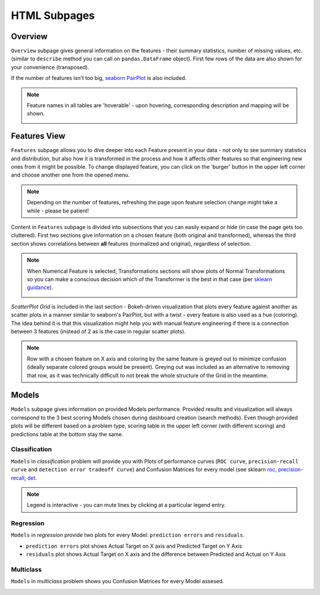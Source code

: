 HTML Subpages
*************

Overview
========

.. image:: screenshots/overview.*

``Overview`` subpage gives general information on the features - their summary statistics, number of missing values,
etc. (similar to ``describe`` method you can call on ``pandas.DataFrame`` object). First few rows of the
data are also shown for your convenience (transposed).


If the number of features isn't too big, `seaborn PairPlot <https://seaborn.pydata.org/generated/seaborn.pairplot.html>`_
is also included.

.. note::

    Feature names in all tables are 'hoverable' - upon hovering, corresponding description and mapping will be shown.

    .. image:: screenshots/hover.*

Features View
=============

.. image:: screenshots/features.*

``Features`` subpage allows you to dive deeper into each Feature present in your data - not only to see summary
statistics and distribution, but also how it is transformed in the process and how it affects other features
so that engineering new ones from it might be possible. To change displayed feature, you can click on the 'burger'
button in the upper left corner and choose another one from the opened menu.

.. image:: screenshots/features-menu.*

.. note::

    Depending on the number of features, refreshing the page upon feature selection change might take a while -
    please be patient!

Content in ``Features`` subpage is divided into subsections that you can easily expand or hide (in case the page gets
too cluttered). First two sections give information on a chosen feature (both original and transformed), whereas the
third section shows correlations between **all** features (normalized and original), regardless of selection.

.. note::

    When Numerical Feature is selected, Transformations sections will show plots of Normal Transformations so you can
    make a conscious decision which of the Transformer is the best in that case (per
    `sklearn guidance <https://scikit-learn.org/stable/auto_examples/preprocessing/plot_map_data_to_normal.html>`_).

    .. image:: screenshots/normal-transformations.*

*ScatterPlot Grid* is included in the last section - Bokeh-driven visualization that plots every feature against
another as scatter plots in a manner similar to seaborn's PairPlot, but with a twist - every feature is also used
as a hue (coloring). The idea behind it is that this visualization might help you with manual feature engineering if
there is a connection between 3 features (instead of 2 as is the case in regular scatter plots).

.. note::

    Row with a chosen feature on X axis and coloring by the same feature is greyed out to minimize confusion (ideally
    separate colored groups would be present). Greying out was included as an alternative to removing that row, as it
    was technically difficult to not break the whole structure of the Grid in the meantime.

.. image:: screenshots/scatterplotgrid.*

Models
======

.. image:: screenshots/models.*

``Models`` subpage gives information on provided Models performance. Provided results and visualization will always
correspond to the 3 best scoring Models chosen during dashboard creation (search methods). Even though provided plots
will be different based on a problem type, scoring table in the upper left corner (with different scoring) and
predictions table at the bottom stay the same.

Classification
--------------

``Models`` in *classification* problem will provide you with Plots of performance curves (``ROC curve``,
``precision-recall curve`` and ``detection error tradeoff curve``) and Confusion Matrices for every model (see sklearn
`roc <https://scikit-learn.org/stable/modules/generated/sklearn.metrics.roc_curve.html>`_,
`precision-recall <https://scikit-learn.org/stable/modules/generated/sklearn.metrics.precision_recall_curve.html>`_,
`det <https://scikit-learn.org/stable/modules/generated/sklearn.metrics.det_curve.html>`_.


.. image:: screenshots/classification.*

.. note::

    Legend is interactive - you can mute lines by clicking at a particular legend entry.


Regression
----------

``Models`` in *regression* provide two plots for every Model: ``prediction errors`` and ``residuals``.

* ``prediction errors`` plot shows Actual Target on X axis and Predicted Target on Y Axis
* ``residuals`` plot shows Actual Target on X axis and the difference between Predicted and Actual on Y Axis

.. image:: screenshots/regression.*

Multiclass
----------

``Models`` in *multiclass* problem shows you Confusion Matrices for every Model assesed.

.. image:: screenshots/multiclass.*

